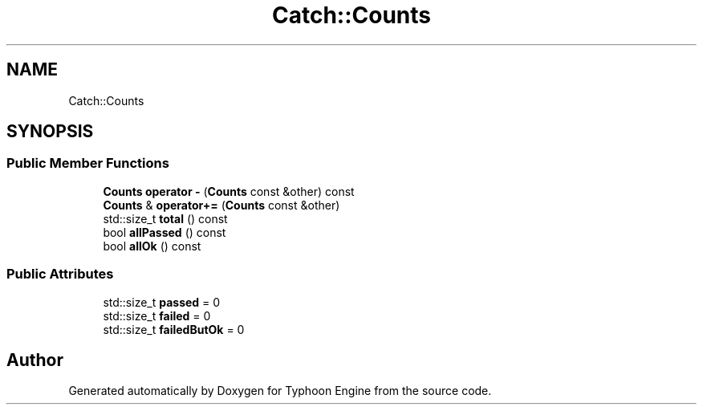 .TH "Catch::Counts" 3 "Sat Jul 20 2019" "Version 0.1" "Typhoon Engine" \" -*- nroff -*-
.ad l
.nh
.SH NAME
Catch::Counts
.SH SYNOPSIS
.br
.PP
.SS "Public Member Functions"

.in +1c
.ti -1c
.RI "\fBCounts\fP \fBoperator \-\fP (\fBCounts\fP const &other) const"
.br
.ti -1c
.RI "\fBCounts\fP & \fBoperator+=\fP (\fBCounts\fP const &other)"
.br
.ti -1c
.RI "std::size_t \fBtotal\fP () const"
.br
.ti -1c
.RI "bool \fBallPassed\fP () const"
.br
.ti -1c
.RI "bool \fBallOk\fP () const"
.br
.in -1c
.SS "Public Attributes"

.in +1c
.ti -1c
.RI "std::size_t \fBpassed\fP = 0"
.br
.ti -1c
.RI "std::size_t \fBfailed\fP = 0"
.br
.ti -1c
.RI "std::size_t \fBfailedButOk\fP = 0"
.br
.in -1c

.SH "Author"
.PP 
Generated automatically by Doxygen for Typhoon Engine from the source code\&.
